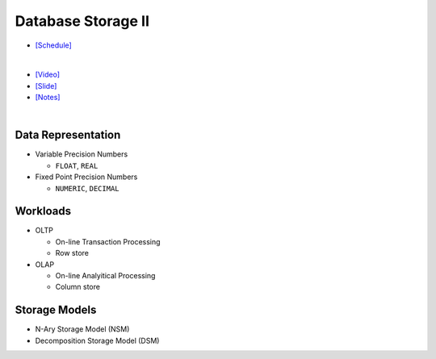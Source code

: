 Database Storage II
===================

- `[Schedule] <https://15445.courses.cs.cmu.edu/fall2018/schedule.html>`_
|

- `[Video] <https://www.youtube.com/watch?v=NXRgIsH83xE&list=PLSE8ODhjZXja3hgmuwhf89qboV1kOxMx7&index=4>`_
- `[Slide] <https://15445.courses.cs.cmu.edu/fall2018/slides/04-storage2.pdf>`_
- `[Notes] <https://15445.courses.cs.cmu.edu/fall2018/notes/04-storage2.pdf>`_

|

Data Representation
-------------------



- Variable Precision Numbers
  
  - ``FLOAT``, ``REAL``

- Fixed Point Precision Numbers

  - ``NUMERIC``, ``DECIMAL``


Workloads
---------

- OLTP

  - On-line Transaction Processing
  - Row store


- OLAP

  - On-line Analyitical Processing
  - Column store



Storage Models
--------------

- N-Ary Storage Model (NSM)
- Decomposition Storage Model (DSM)


.. raw:: html

    <img src="https://www.xinjianl.com/wp-content/uploads/2019/01/row_model-700x411.png" width="600px">



.. raw:: html

    <img src="https://www.xinjianl.com/wp-content/uploads/2019/01/column_model-700x362.png" width="600px">
